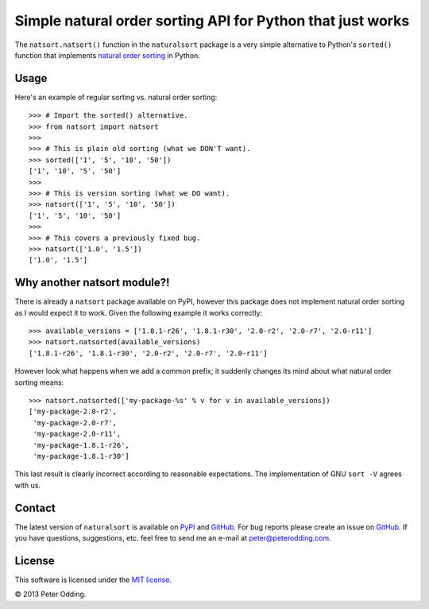 Simple natural order sorting API for Python that just works
===========================================================

The ``natsort.natsort()`` function in the ``naturalsort`` package is a very
simple alternative to Python's ``sorted()`` function that implements `natural
order sorting`_ in Python.

Usage
-----

Here's an example of regular sorting vs. natural order sorting::

   >>> # Import the sorted() alternative.
   >>> from natsort import natsort
   >>> 
   >>> # This is plain old sorting (what we DON'T want).
   >>> sorted(['1', '5', '10', '50'])
   ['1', '10', '5', '50']
   >>> 
   >>> # This is version sorting (what we DO want).
   >>> natsort(['1', '5', '10', '50'])
   ['1', '5', '10', '50']
   >>>
   >>> # This covers a previously fixed bug.
   >>> natsort(['1.0', '1.5'])
   ['1.0', '1.5']

Why another natsort module?!
----------------------------

There is already a ``natsort`` package available on PyPI, however this package
does not implement natural order sorting as I would expect it to work. Given
the following example it works correctly::

   >>> available_versions = ['1.8.1-r26', '1.8.1-r30', '2.0-r2', '2.0-r7', '2.0-r11']
   >>> natsort.natsorted(available_versions)
   ['1.8.1-r26', '1.8.1-r30', '2.0-r2', '2.0-r7', '2.0-r11']

However look what happens when we add a common prefix; it suddenly changes its
mind about what natural order sorting means::

   >>> natsort.natsorted(['my-package-%s' % v for v in available_versions])
   ['my-package-2.0-r2',
    'my-package-2.0-r7',
    'my-package-2.0-r11',
    'my-package-1.8.1-r26',
    'my-package-1.8.1-r30']

This last result is clearly incorrect according to reasonable expectations. The
implementation of GNU ``sort -V`` agrees with us.

Contact
-------

The latest version of ``naturalsort`` is available on PyPI_ and GitHub_. For
bug reports please create an issue on GitHub_. If you have questions,
suggestions, etc. feel free to send me an e-mail at `peter@peterodding.com`_.

License
-------

This software is licensed under the `MIT license`_.

© 2013 Peter Odding.

.. External references:
.. _GitHub: https://github.com/xolox/python-naturalsort
.. _MIT license: http://en.wikipedia.org/wiki/MIT_License
.. _natural order sorting: http://www.codinghorror.com/blog/2007/12/sorting-for-humans-natural-sort-order.htm
.. _peter@peterodding.com: peter@peterodding.com
.. _PyPI: https://pypi.python.org/pypi/naturalsort
